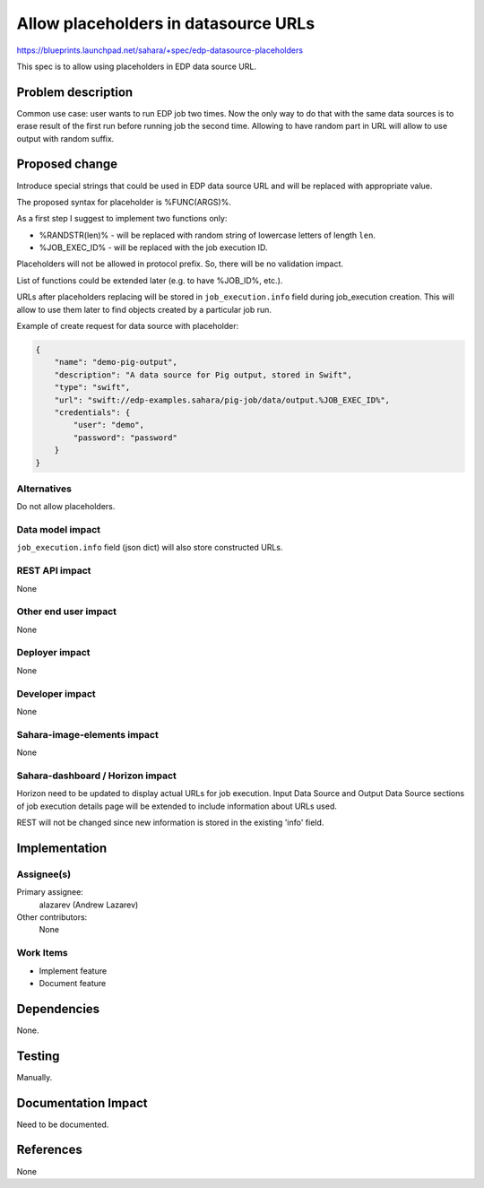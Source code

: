 ..
 This work is licensed under a Creative Commons Attribution 3.0 Unported
 License.

 http://creativecommons.org/licenses/by/3.0/legalcode

=====================================
Allow placeholders in datasource URLs
=====================================

https://blueprints.launchpad.net/sahara/+spec/edp-datasource-placeholders

This spec is to allow using placeholders in EDP data source URL.

Problem description
===================

Common use case: user wants to run EDP job two times. Now the only way to do
that with the same data sources is to erase result of the first run before
running job the second time. Allowing to have random part in URL will allow
to use output with random suffix.

Proposed change
===============

Introduce special strings that could be used in EDP data source URL and will
be replaced with appropriate value.

The proposed syntax for placeholder is %FUNC(ARGS)%.

As a first step I suggest to implement two functions only:

* %RANDSTR(len)% - will be replaced with random string of lowercase letters of
  length ``len``.
* %JOB_EXEC_ID% - will be replaced with the job execution ID.

Placeholders will not be allowed in protocol prefix. So, there will be no
validation impact.

List of functions could be extended later (e.g. to have %JOB_ID%, etc.).

URLs after placeholders replacing will be stored in ``job_execution.info``
field during job_execution creation. This will allow to use them later to find
objects created by a particular job run.

Example of create request for data source with placeholder:

.. sourcecode:: json

    {
        "name": "demo-pig-output",
        "description": "A data source for Pig output, stored in Swift",
        "type": "swift",
        "url": "swift://edp-examples.sahara/pig-job/data/output.%JOB_EXEC_ID%",
        "credentials": {
            "user": "demo",
            "password": "password"
        }
    }


Alternatives
------------

Do not allow placeholders.

Data model impact
-----------------

``job_execution.info`` field (json dict) will also store constructed URLs.

REST API impact
---------------

None

Other end user impact
---------------------

None

Deployer impact
---------------

None

Developer impact
----------------

None

Sahara-image-elements impact
----------------------------

None

Sahara-dashboard / Horizon impact
---------------------------------

Horizon need to be updated to display actual URLs for job execution. Input
Data Source and Output Data Source sections of job execution details page will
be extended to include information about URLs used.

REST will not be changed since new information is stored in the existing
'info' field.

Implementation
==============

Assignee(s)
-----------

Primary assignee:
  alazarev (Andrew Lazarev)

Other contributors:
  None

Work Items
----------

* Implement feature
* Document feature

Dependencies
============

None.

Testing
=======

Manually.

Documentation Impact
====================

Need to be documented.

References
==========

None